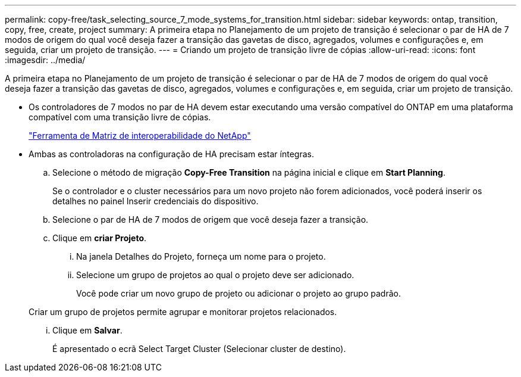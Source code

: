 ---
permalink: copy-free/task_selecting_source_7_mode_systems_for_transition.html 
sidebar: sidebar 
keywords: ontap, transition, copy, free, create, project 
summary: A primeira etapa no Planejamento de um projeto de transição é selecionar o par de HA de 7 modos de origem do qual você deseja fazer a transição das gavetas de disco, agregados, volumes e configurações e, em seguida, criar um projeto de transição. 
---
= Criando um projeto de transição livre de cópias
:allow-uri-read: 
:icons: font
:imagesdir: ../media/


[role="lead"]
A primeira etapa no Planejamento de um projeto de transição é selecionar o par de HA de 7 modos de origem do qual você deseja fazer a transição das gavetas de disco, agregados, volumes e configurações e, em seguida, criar um projeto de transição.

* Os controladores de 7 modos no par de HA devem estar executando uma versão compatível do ONTAP em uma plataforma compatível com uma transição livre de cópias.
+
https://mysupport.netapp.com/matrix["Ferramenta de Matriz de interoperabilidade do NetApp"]

* Ambas as controladoras na configuração de HA precisam estar íntegras.
+
.. Selecione o método de migração *Copy-Free Transition* na página inicial e clique em *Start Planning*.
+
Se o controlador e o cluster necessários para um novo projeto não forem adicionados, você poderá inserir os detalhes no painel Inserir credenciais do dispositivo.

.. Selecione o par de HA de 7 modos de origem que você deseja fazer a transição.
.. Clique em *criar Projeto*.
+
... Na janela Detalhes do Projeto, forneça um nome para o projeto.
... Selecione um grupo de projetos ao qual o projeto deve ser adicionado.
+
Você pode criar um novo grupo de projeto ou adicionar o projeto ao grupo padrão.

+
Criar um grupo de projetos permite agrupar e monitorar projetos relacionados.

... Clique em *Salvar*.
+
É apresentado o ecrã Select Target Cluster (Selecionar cluster de destino).






